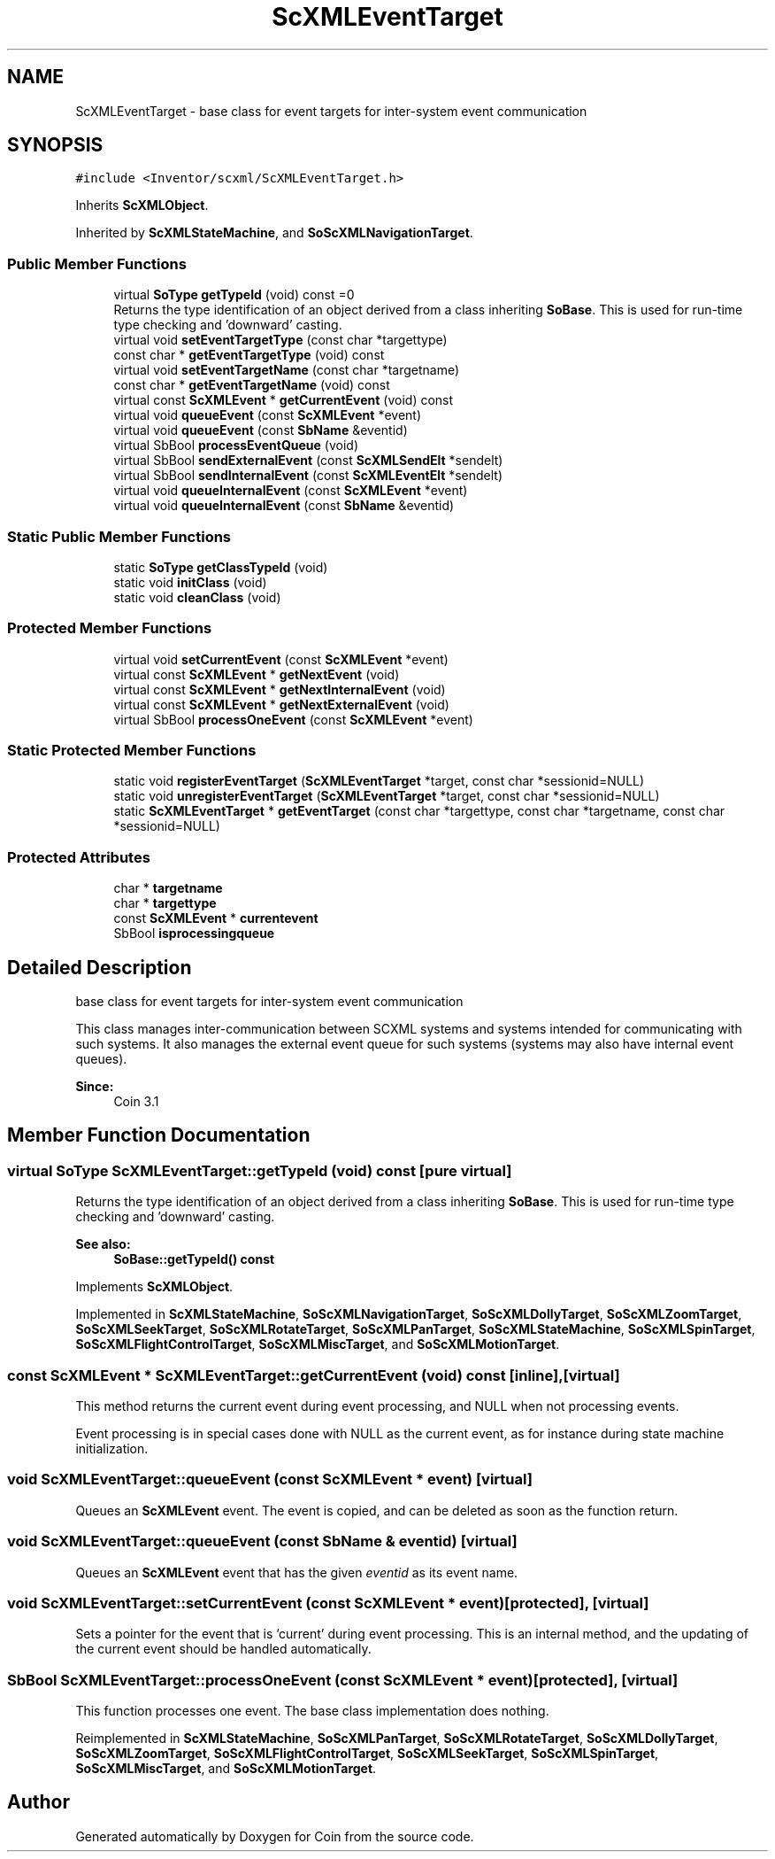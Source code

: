 .TH "ScXMLEventTarget" 3 "Sun May 28 2017" "Version 4.0.0a" "Coin" \" -*- nroff -*-
.ad l
.nh
.SH NAME
ScXMLEventTarget \- base class for event targets for inter-system event communication  

.SH SYNOPSIS
.br
.PP
.PP
\fC#include <Inventor/scxml/ScXMLEventTarget\&.h>\fP
.PP
Inherits \fBScXMLObject\fP\&.
.PP
Inherited by \fBScXMLStateMachine\fP, and \fBSoScXMLNavigationTarget\fP\&.
.SS "Public Member Functions"

.in +1c
.ti -1c
.RI "virtual \fBSoType\fP \fBgetTypeId\fP (void) const =0"
.br
.RI "Returns the type identification of an object derived from a class inheriting \fBSoBase\fP\&. This is used for run-time type checking and 'downward' casting\&. "
.ti -1c
.RI "virtual void \fBsetEventTargetType\fP (const char *targettype)"
.br
.ti -1c
.RI "const char * \fBgetEventTargetType\fP (void) const"
.br
.ti -1c
.RI "virtual void \fBsetEventTargetName\fP (const char *targetname)"
.br
.ti -1c
.RI "const char * \fBgetEventTargetName\fP (void) const"
.br
.ti -1c
.RI "virtual const \fBScXMLEvent\fP * \fBgetCurrentEvent\fP (void) const"
.br
.ti -1c
.RI "virtual void \fBqueueEvent\fP (const \fBScXMLEvent\fP *event)"
.br
.ti -1c
.RI "virtual void \fBqueueEvent\fP (const \fBSbName\fP &eventid)"
.br
.ti -1c
.RI "virtual SbBool \fBprocessEventQueue\fP (void)"
.br
.ti -1c
.RI "virtual SbBool \fBsendExternalEvent\fP (const \fBScXMLSendElt\fP *sendelt)"
.br
.ti -1c
.RI "virtual SbBool \fBsendInternalEvent\fP (const \fBScXMLEventElt\fP *sendelt)"
.br
.ti -1c
.RI "virtual void \fBqueueInternalEvent\fP (const \fBScXMLEvent\fP *event)"
.br
.ti -1c
.RI "virtual void \fBqueueInternalEvent\fP (const \fBSbName\fP &eventid)"
.br
.in -1c
.SS "Static Public Member Functions"

.in +1c
.ti -1c
.RI "static \fBSoType\fP \fBgetClassTypeId\fP (void)"
.br
.ti -1c
.RI "static void \fBinitClass\fP (void)"
.br
.ti -1c
.RI "static void \fBcleanClass\fP (void)"
.br
.in -1c
.SS "Protected Member Functions"

.in +1c
.ti -1c
.RI "virtual void \fBsetCurrentEvent\fP (const \fBScXMLEvent\fP *event)"
.br
.ti -1c
.RI "virtual const \fBScXMLEvent\fP * \fBgetNextEvent\fP (void)"
.br
.ti -1c
.RI "virtual const \fBScXMLEvent\fP * \fBgetNextInternalEvent\fP (void)"
.br
.ti -1c
.RI "virtual const \fBScXMLEvent\fP * \fBgetNextExternalEvent\fP (void)"
.br
.ti -1c
.RI "virtual SbBool \fBprocessOneEvent\fP (const \fBScXMLEvent\fP *event)"
.br
.in -1c
.SS "Static Protected Member Functions"

.in +1c
.ti -1c
.RI "static void \fBregisterEventTarget\fP (\fBScXMLEventTarget\fP *target, const char *sessionid=NULL)"
.br
.ti -1c
.RI "static void \fBunregisterEventTarget\fP (\fBScXMLEventTarget\fP *target, const char *sessionid=NULL)"
.br
.ti -1c
.RI "static \fBScXMLEventTarget\fP * \fBgetEventTarget\fP (const char *targettype, const char *targetname, const char *sessionid=NULL)"
.br
.in -1c
.SS "Protected Attributes"

.in +1c
.ti -1c
.RI "char * \fBtargetname\fP"
.br
.ti -1c
.RI "char * \fBtargettype\fP"
.br
.ti -1c
.RI "const \fBScXMLEvent\fP * \fBcurrentevent\fP"
.br
.ti -1c
.RI "SbBool \fBisprocessingqueue\fP"
.br
.in -1c
.SH "Detailed Description"
.PP 
base class for event targets for inter-system event communication 

This class manages inter-communication between SCXML systems and systems intended for communicating with such systems\&. It also manages the external event queue for such systems (systems may also have internal event queues)\&.
.PP
\fBSince:\fP
.RS 4
Coin 3\&.1 
.RE
.PP

.SH "Member Function Documentation"
.PP 
.SS "virtual \fBSoType\fP ScXMLEventTarget::getTypeId (void) const\fC [pure virtual]\fP"

.PP
Returns the type identification of an object derived from a class inheriting \fBSoBase\fP\&. This is used for run-time type checking and 'downward' casting\&. 
.PP
\fBSee also:\fP
.RS 4
\fBSoBase::getTypeId() const\fP 
.RE
.PP

.PP
Implements \fBScXMLObject\fP\&.
.PP
Implemented in \fBScXMLStateMachine\fP, \fBSoScXMLNavigationTarget\fP, \fBSoScXMLDollyTarget\fP, \fBSoScXMLZoomTarget\fP, \fBSoScXMLSeekTarget\fP, \fBSoScXMLRotateTarget\fP, \fBSoScXMLPanTarget\fP, \fBSoScXMLStateMachine\fP, \fBSoScXMLSpinTarget\fP, \fBSoScXMLFlightControlTarget\fP, \fBSoScXMLMiscTarget\fP, and \fBSoScXMLMotionTarget\fP\&.
.SS "const \fBScXMLEvent\fP * ScXMLEventTarget::getCurrentEvent (void) const\fC [inline]\fP, \fC [virtual]\fP"
This method returns the current event during event processing, and NULL when not processing events\&.
.PP
Event processing is in special cases done with NULL as the current event, as for instance during state machine initialization\&. 
.SS "void ScXMLEventTarget::queueEvent (const \fBScXMLEvent\fP * event)\fC [virtual]\fP"
Queues an \fBScXMLEvent\fP event\&. The event is copied, and can be deleted as soon as the function return\&. 
.SS "void ScXMLEventTarget::queueEvent (const \fBSbName\fP & eventid)\fC [virtual]\fP"
Queues an \fBScXMLEvent\fP event that has the given \fIeventid\fP as its event name\&. 
.SS "void ScXMLEventTarget::setCurrentEvent (const \fBScXMLEvent\fP * event)\fC [protected]\fP, \fC [virtual]\fP"
Sets a pointer for the event that is 'current' during event processing\&. This is an internal method, and the updating of the current event should be handled automatically\&. 
.SS "SbBool ScXMLEventTarget::processOneEvent (const \fBScXMLEvent\fP * event)\fC [protected]\fP, \fC [virtual]\fP"
This function processes one event\&. The base class implementation does nothing\&. 
.PP
Reimplemented in \fBScXMLStateMachine\fP, \fBSoScXMLPanTarget\fP, \fBSoScXMLRotateTarget\fP, \fBSoScXMLDollyTarget\fP, \fBSoScXMLZoomTarget\fP, \fBSoScXMLFlightControlTarget\fP, \fBSoScXMLSeekTarget\fP, \fBSoScXMLSpinTarget\fP, \fBSoScXMLMiscTarget\fP, and \fBSoScXMLMotionTarget\fP\&.

.SH "Author"
.PP 
Generated automatically by Doxygen for Coin from the source code\&.
